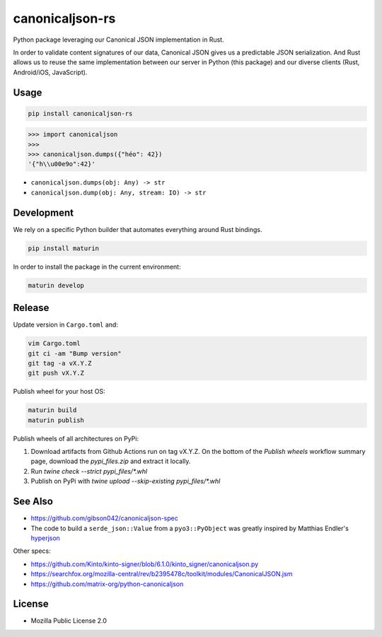 canonicaljson-rs
################

Python package leveraging our Canonical JSON implementation in Rust.

In order to validate content signatures of our data, Canonical JSON gives us a predictable JSON serialization.
And Rust allows us to reuse the same implementation between our server in Python (this package) and our diverse clients (Rust, Android/iOS, JavaScript).

Usage
=====

.. code-block ::

    pip install canonicaljson-rs

.. code-block :: python

    >>> import canonicaljson
    >>>
    >>> canonicaljson.dumps({"héo": 42})
    '{"h\\u00e9o":42}'


* ``canonicaljson.dumps(obj: Any) -> str``
* ``canonicaljson.dump(obj: Any, stream: IO) -> str``


Development
===========

We rely on a specific Python builder that automates everything around Rust bindings.

.. code-block ::

    pip install maturin

In order to install the package in the current environment:

.. code-block ::

    maturin develop

Release
=======

Update version in ``Cargo.toml`` and:

.. code-block ::

    vim Cargo.toml
    git ci -am "Bump version"
    git tag -a vX.Y.Z
    git push vX.Y.Z

Publish wheel for your host OS:

.. code-block ::

    maturin build
    maturin publish


Publish wheels of all architectures on PyPi:

1. Download artifacts from Github Actions run on tag vX.Y.Z. On the bottom of the `Publish wheels` workflow summary page, download the `pypi_files.zip` and extract it locally.
2. Run `twine check --strict pypi_files/*.whl`
3. Publish on PyPi with `twine upload --skip-existing pypi_files/*.whl`

See Also
========

* https://github.com/gibson042/canonicaljson-spec
* The code to build a ``serde_json::Value`` from a ``pyo3::PyObject`` was greatly inspired by Matthias Endler's `hyperjson <https://github.com/mre/hyperjson/>`_

Other specs:

* https://github.com/Kinto/kinto-signer/blob/6.1.0/kinto_signer/canonicaljson.py
* https://searchfox.org/mozilla-central/rev/b2395478c/toolkit/modules/CanonicalJSON.jsm
* https://github.com/matrix-org/python-canonicaljson

License
=======

* Mozilla Public License 2.0
